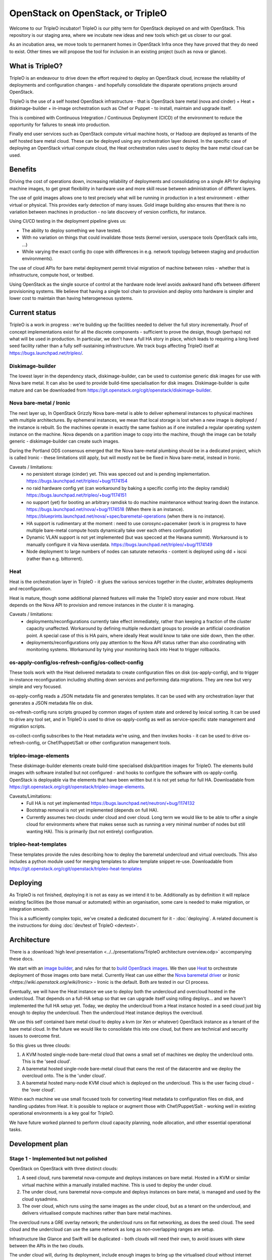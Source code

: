 OpenStack on OpenStack, or TripleO
==================================

Welcome to our TripleO incubator! TripleO is our pithy term for OpenStack
deployed on and with OpenStack. This repository is our staging area, where we
incubate new ideas and new tools which get us closer to our goal.

As an incubation area, we move tools to permanent homes in OpenStack Infra once
they have proved that they do need to exist.  Other times we will propose the
tool for inclusion in an existing project (such as nova or glance).

What is TripleO?
----------------

TripleO is an endeavour to drive down the effort required to deploy an
OpenStack cloud, increase the reliability of deployments and configuration
changes - and hopefully consolidate the disparate operations projects around
OpenStack.

TripleO is the use of a self hosted OpenStack infrastructure - that is
OpenStack bare metal (nova and cinder) + Heat + diskimage-builder + in-image
orchestration such as Chef or Puppet - to install, maintain and upgrade itself.

This is combined with Continuous Integration / Continuous Deployment (CICD) of
the environment to reduce the opportunity for failures to sneak into
production.

Finally end user services such as OpenStack compute virtual machine hosts, or
Hadoop are deployed as tenants of the self hosted bare metal cloud. These can
be deployed using any orchestration layer desired. In the specific case of
deploying an OpenStack virtual compute cloud, the Heat orchestration rules
used to deploy the bare metal cloud can be used.

Benefits
--------

Driving the cost of operations down, increasing reliability of deployments and
consolidating on a single API for deploying machine images, to get great
flexibility in hardware use and more skill reuse between administration of
different layers.

The use of gold images allows one to test precisely what will be running in
production in a test environment - either virtual or physical. This provides
early detection of many issues. Gold image building also ensures that there
is no variation between machines in production - no late discovery of version
conflicts, for instance.

Using CI/CD testing in the deployment pipeline gives us:

- The ability to deploy something we have tested.

- With no variation on things that could invalidate those tests (kernel
  version, userspace tools OpenStack calls into, ...)

- While varying the exact config (to cope with differences in e.g. network
  topology between staging and production environments).

The use of cloud APIs for bare metal deployment permit trivial migration of
machine between roles - whether that is infrastructure, compute host, or
testbed.

Using OpenStack as the single source of control at the hardware node level
avoids awkward hand offs between different provisioning systems. We believe
that having a single tool chain to provision and deploy onto hardware is
simpler and lower cost to maintain than having heterogeneous systems.

Current status
--------------

TripleO is a work in progress : we're building up the facilities needed to
deliver the full story incrementally. Proof of concept implementations exist
for all the discrete components - sufficient to prove the design, though
(perhaps) not what will be used in production. In particular, we don't have
a full HA story in place, which leads to requiring a long lived seed facility
rather than a fully self-sustaining infrastructure.  We track bugs affecting
TripleO itself at https://bugs.launchpad.net/tripleo/.

Diskimage-builder
^^^^^^^^^^^^^^^^^

The lowest layer in the dependency stack, diskimage-builder, can be used to
customise generic disk images for use with Nova bare metal. It can also be
used to provide build-time specialisation for disk images. Diskimage-builder
is quite mature and can be downloaded from
https://git.openstack.org/cgit/openstack/diskimage-builder.

Nova bare-metal / Ironic
^^^^^^^^^^^^^^^^^^^^^^^^

The next layer up, In OpenStack Grizzly Nova bare-metal is able to deliver
ephemeral instances to physical machines with multiple architectures.
By ephemeral instances, we mean that local storage is lost when a new
image is deployed / the instance is rebuilt. So the machines operate in
exactly the same fashion as if one installed a regular operating system
instance on the machine. Nova depends on a partition image to copy into
the machine, though the image can be totally generic - diskimage-builder
can create such images.

During the Portland ODS consensus emerged that the Nova bare-metal plumbing
should be in a dedicated project, which is called Ironic - these limitations
still apply, but will mostly not be be fixed in Nova bare-metal, instead in
Ironic.

Caveats / limitations:
 - no persistent storage (cinder) yet. This was specced out and is pending
   implementation.
   https://bugs.launchpad.net/tripleo/+bug/1174154
 - no raid hardware config yet (can workaround by baking a specific config into
   the deploy ramdisk)
   https://bugs.launchpad.net/tripleo/+bug/1174151
 - no support (yet) for booting an arbitrary ramdisk to do machine maintenance
   without tearing down the instance.
   https://bugs.launchpad.net/nova/+bug/1174518 (When there is an instance).
   https://blueprints.launchpad.net/nova/+spec/baremetal-operations (when
   there is no instance).
 - HA support is rudimentary at the moment : need to use corosync+pacemaker
   (work is in progress to have multiple bare-metal compute hosts dynamically
   take over each others configuration)
 - Dynamic VLAN support is not yet implemented (but was specced at the Havana
   summit). Workaround is to manually configure it via Nova userdata.
   https://bugs.launchpad.net/tripleo/+bug/1174149
 - Node deployment to large numbers of nodes can saturate networks - content is
   deployed using dd + iscsi (rather than e.g. bittorrent).

Heat
^^^^

Heat is the orchestration layer in TripleO - it glues the various services
together in the cluster, arbitrates deployments and reconfiguration.

Heat is mature, though some additional planned features will make the
TripleO story easier and more robust. Heat depends on the Nova API to
provision and remove instances in the cluster it is managing.

Caveats / limitations:
 - deployments/reconfigurations currently take effect immediately, rather
   than keeping a fraction of the cluster capacity unaffected. Workaround
   by defining multiple redundant groups to provide an artificial coordination
   point. A special case of this is HA pairs, where ideally Heat would know
   to take one side down, then the other.
 - deployments/reconfigurations only pay attention to the Nova API status
   rather than also coordinating with monitoring systems. Workaround by 
   tying your monitoring back into Heat to trigger rollbacks.

os-apply-config/os-refresh-config/os-collect-config
^^^^^^^^^^^^^^^^^^^^^^^^^^^^^^^^^^^^^^^^^^^^^^^^^^^

These tools work with the Heat delivered metadata to create configuration
files on disk (os-apply-config), and to trigger in-instance reconfiguration
including shutting down services and performing data migrations. They are new
but very simple and very focused.

os-apply-config reads a JSON metadata file and generates templates. It can be
used with any orchestration layer that generates a JSON metadata file on disk.

os-refresh-config runs scripts grouped by common stages of system state
and ordered by lexical sorting. It can be used to drive any tool set, and
in TripleO is used to drive os-apply-config as well as service-specific
state management and migration scripts.

os-collect-config subscribes to the Heat metadata we're using, and then invokes
hooks - it can be used to drive os-refresh-config, or Chef/Puppet/Salt or other
configuration management tools.

tripleo-image-elements
^^^^^^^^^^^^^^^^^^^^^^

These diskimage-builder elements create build-time specialised disk/partition
images for TripleO. The elements build images with software installed but
not configured - and hooks to configure the software with os-apply-config. 
OpenStack is deployable via the elements that have been written but it is not
yet setup for full HA. Downloadable from
https://git.openstack.org/cgit/openstack/tripleo-image-elements.

Caveats/Limitations:
 - Full HA is not yet implemented
   https://bugs.launchpad.net/neutron/+bug/1174132
 - Bootstrap removal is not yet implemented (depends on full HA).
 - Currently assumes two clouds: under cloud and over cloud. Long term we would
   like to be able to offer a single cloud for environments where that makes
   sense such as running a very minimal number of nodes but still wanting HA).
   This is primarily (but not entirely) configuration.

tripleo-heat-templates
^^^^^^^^^^^^^^^^^^^^^^

These templates provide the rules describing how to deploy the baremetal
undercloud and virtual overclouds. This also includes a python module used
for merging templates to allow template snippet re-use.  Downloadable from
https://git.openstack.org/cgit/openstack/tripleo-heat-templates

Deploying
---------

As TripleO is not finished, deploying it is not as easy as we intend it to be.
Additionally as by definition it will replace existing facilities (be those
manual or automated) within an organisation, some care is needed to make
migration, or integration smooth.

This is a sufficiently complex topic, we've created a dedicated document for it
- :doc:`deploying`.  A related document is the instructions for doing
:doc:`dev/test of TripleO <devtest>`.

Architecture
------------

There is a :download:`high level presentation <../../presentations/TripleO
architecture overview.odp>` accompanying these docs.

We start with an `image builder
<https://git.openstack.org/cgit/openstack/diskimage-builder/>`_, and rules for
that to `build OpenStack images
<https://git.openstack.org/cgit/openstack/tripleo-image-elements/>`_.  We then
use `Heat <https://git.openstack.org/cgit/openstack/heat>`_ to orchestrate
deployment of those images onto bare metal. Currently Heat can use either the
`Nova baremetal driver <https://wiki.openstack.org/wiki/Baremetal>`_ or `Ironic
<https://wiki.openstack.org/wiki/Ironic>` - Ironic is the default. Both are
tested in our CI process.

Eventually, we will have the Heat instance we use to deploy both the undercloud
and overcloud hosted in the undercloud. That depends on a full-HA setup so that
we can upgrade itself using rolling deploys... and we haven't implemented the
full HA setup yet. Today, we deploy the undercloud from a Heat instance hosted
in a seed cloud just big enough to deploy the undercloud. Then the undercloud
Heat instance deploys the overcloud.

We use this self contained bare metal cloud to deploy a kvm (or Xen or
whatever) OpenStack instance as a tenant of the bare metal cloud. In the
future we would like to consolidate this into one cloud, but there are
technical and security issues to overcome first.

So this gives us three clouds:

1. A KVM hosted single-node bare-metal cloud that owns a small set of machines
   we deploy the undercloud onto. This is the 'seed cloud'.
2. A baremetal hosted single-node bare-metal cloud that owns the rest of the
   datacentre and we deploy the overcloud onto. The is the 'under cloud'.
3. A baremetal hosted many-node KVM cloud which is deployed on the undercloud.
   This is the user facing cloud - the 'over cloud'.

Within each machine we use small focused tools for converting Heat metadata to
configuration files on disk, and handling updates from Heat. It is possible to
replace or augment those with Chef/Puppet/Salt - working well in existing
operational environments is a key goal for TripleO.

We have future worked planned to perform cloud capacity planning, node
allocation, and other essential operational tasks.


Development plan
----------------


Stage 1 - Implemented but not polished
^^^^^^^^^^^^^^^^^^^^^^^^^^^^^^^^^^^^^^

OpenStack on OpenStack with three distinct clouds:

1. A seed cloud, runs baremetal nova-compute and deploys instances on bare
   metal. Hosted in a KVM or similar virtual machine within a manually
   installed machine. This is used to deploy the under cloud.
2. The under cloud, runs baremetal nova-compute and deploys instances on bare
   metal, is managed and used by the cloud sysadmins.
3. The over cloud, which runs using the same images as the under cloud, but as
   a tenant on the undercloud, and delivers virtualised compute machines rather
   than bare metal machines.

The overcloud runs a GRE overlay network; the undercloud runs on flat networking, 
as does the seed cloud. The seed cloud and the undercloud can use the same
network as long as non-overlapping ranges are setup.

Infrastructure like Glance and Swift will be duplicated - both clouds will need
their own, to avoid issues with skew between the APIs in the two clouds.

The under cloud will, during its deployment, include enough images to bring
up the virtualised cloud without internet access, making it suitable for
deploying behind firewalls and other restricted networking environments.

Enrollment of machines is manual, as is hardware setup including RAID.

Stage 2 - being worked on
^^^^^^^^^^^^^^^^^^^^^^^^^

OpenStack on OpenStack with two distinct clouds. The seed cloud from stage 1
is replaced by a full HA configuration in the undercloud, permitting it to
host itself and do rolling deploys across it's own servers. This requires
improvements to Heat as well as a full HA setup. The initial install of the
undercloud will be done using a seed cloud, but that will hand-off to the
undercloud and stop existing once the undercloud is live.

Stage N
^^^^^^^

OpenStack on itself: OpenStack on OpenStack with one cloud:

1. The under cloud is used ts in Stage 1.
2. KVM or Xen Nova compute nodes are deployed into the cloud as part of the
   admin tenant, and offer their compute capacity to the under cloud.
3. Low overhead services can be redeployed as virtual machines rather than
   physical (as long as they are machines which the cluster can be rebooted
   without.

Neutron will be in use everywhere, in two layers: The hardware nodes will
talk to Openflow switches, allowing secure switching of a hardware node between
use as a cloud component and use by a tenant of the cloud. When a node is
being used a cloud component, traffic from the node itself will flow onto the
cloud's own network (managed by Neutron), and traffic from instances running
on that node will participate in their own Neutron defined networks.

Infrastructure such as Glance, Swift and Keystone will be solely owned by the
one cloud: there is no duplication needed.

Developer introduction and guidelines
-------------------------------------

Principles
^^^^^^^^^^

1. Developer tools (like disk-image-builder) should have a non-intrusive
   footprint on the machine of users. Requiring changing of global settings
   is poor form.
2. Where possible we run upstream code and settings without modification - e.g.
   we strongly prefer to use upstream defaults rather than our own. Only if
   there is no right setting in production should we change things.
3. We only prototype tools in tripleo-incubator: when they are ready for
   production use with stable APIs, we move them to some appropriate
   repository.
4. We include everyone who wants to deploy OpenStack using OpenStack tooling
   in the TripleO community - we support folk that want to use packages
   rather than source, or Xen rather than KVM, or Puppet / chef / salt etc.
5. Simple is hard to achieve but very valuable - and we value it. Things
   that complect or confound concepts may need more design work to work well.
6. We use OpenStack projects in preference to any others (even possibly to the
   exclusion of alternative backends). For instance, we have a hard dependency
   on Heat, rather than alternative cluster definition tools. This says nothing
   about the quality of such tools, rather that we want a virtuous circle where
   we can inform Heat about the needs of folk deploying cluster tools, and make
   Heat better to meet our needs - and benefit when Heat improves due to the
   effort of other people.

Getting started
^^^^^^^^^^^^^^^

See the TripleO userguide for basic setup instructions - as a developer you
need to be set up as a user too.

Efficient development
^^^^^^^^^^^^^^^^^^^^^

When working on overcloud features using virtual machines, just register all
your nodes directly with the seed - the seed and the undercloud are
functionally identical and can both deploy an overcloud.

When building lots of images, be sure to pass -u and --offline into
diskimage-builder. One way to do this is via ``DIB_COMMON_ELEMENTS`` though this
doesn't affect the demo `user` image we build at the end of
``devtest_overcloud.sh``. To affect that, export ``NODE_DIST`` - which will affect
all images. e.g. ``ubuntu --offline -u``. --offline prevents all cache
freshness checks and ensures the elements like ``pypi`` which use some online
resources disable those resources (if possible).

Always setup a network local distribution mirror - squid is great, but package
metadata is typically not cacheable or highly mutable, and a local mirror will
be a big timesaver.

Also always setup a local pypi mirror - either with pypi-mirror (we have
instructions in the diskimage-builder ``pypi`` element README.md) or
bandersnatch. Using pypi-mirror consumes less bandwidth and builds a mirror of
wheels as well, which provides further performance benefits.

Run small steps - TripleO is composed of small composable tools. Do not use
``devtest.sh`` as the entry point for development - it's a full run of the
logic of TripleO end to end, but most folk will be working on e.g. just the
overcloud, or undercloud deployment, or changing cinder scaling rules etc.

For many tasks even the ``devtest_overcloud.sh`` scoped scripts may be too
large and interfere with efficient development. Dive under and run the
core tools directly - that's what they are for.

Iterating on in-instance code
^^^^^^^^^^^^^^^^^^^^^^^^^^^^^

There are broadly three sets of code for TripleO - the heat templates which
define the cluster, the code that runs within instances to map heat metadata
to configuration files, restart servies etc, and code that runs after deployment
to customise the deployed cloud using APIs.

The best way to experiment with in-instance code is to build images and deploy
them but then if it fails ssh into the instance, tweak the state and re-run the
code (e.g. by running ``os-collect-config --force --one``).

Iterating on heat templates
^^^^^^^^^^^^^^^^^^^^^^^^^^^

You can use heat stack-update to update a deployed stack which will take effect
immediately as long as the image id's have not changed - this permits testing
different metadata mappings without waiting for full initial deployments to take
effect.

Iterating on post-deploy code
^^^^^^^^^^^^^^^^^^^^^^^^^^^^^

Generally speaking, just run API calls to put state back to whatever it would
be before your code runs. E.g. if you are testing nova flavor management code
you might delete all the flavors and recreate the initial defaults, then just
run your specific code again.

Caveats
-------

It is important to consider some unresolved issues in this plan.

.. _tested_platforms:

Tested platforms
^^^^^^^^^^^^^^^^

At this moment, the distributions that are tested by the CI systems are Ubuntu
and Fedora. Currently, we specifically test Ubuntu Trusty VMs and Fedora 20 VMs,
each running on both Ubuntu Trusty and Fedora 20 hosts.

Therefore, we encourage users to use these versions of either Ubuntu or Fedora
to have a smooth experience.

You may be able to run devtest on other distributions, as the devtest code
tries to identify the OS you use and match it against all major distributions
(CentOS, Debian, Fedora, openSUSE, RHEL, SUSE and Ubuntu).

By default, the undercloud and overcloud images will be built using the same OS
that devtest is running on, but this can be changed via environment variables
to decouple them.

If you use any other distribution not listed above, the script will identify
your machine as unsupported.

Security
^^^^^^^^

Nova baremetal does nothing to secure transfers via PXE on the
network. This means that a node spoofing DHCP and TFTP on the provisioning
network could potentially compromise a new machine. As these networks
should be under full control of the user, strategies to eliminate and/or
detect spoofing are advised. TXT and/or UEFI secure boot may help, though
key distribution is still an issue.

Also requests from baremetal machines to the Nova/EC2 meta-data service
may be transmitted over an unsecured network, at least until full hardware
SDN is in place. This carries the same attack vector as the PXE problems noted
above, and so should be given similar consideration.

Machine State
^^^^^^^^^^^^^

Currently there is no way to guarantee preservation (or deletion) of any of the
drive contents on a machine if it is deleted in nova baremetal. The planned
cinder driver will give us an API for describing what behaviour is needed on
an instance by instance basis.
